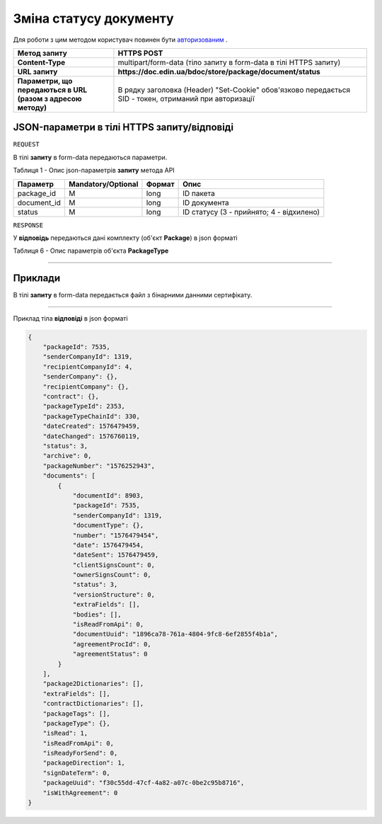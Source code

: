 #############################################################
**Зміна статусу документу**
#############################################################

Для роботи з цим методом користувач повинен бути `авторизованим <https://wiki-df.edin.ua/uk/latest/API_DOCflow/Methods/Authorization.html>`__ .

+--------------------------------------------------------------+--------------------------------------------------------------------------------------------------------+
|                       **Метод запиту**                       |                                            **HTTPS POST**                                              |
+==============================================================+========================================================================================================+
| **Content-Type**                                             | multipart/form-data (тіло запиту в form-data в тілі HTTPS запиту)                                      |
+--------------------------------------------------------------+--------------------------------------------------------------------------------------------------------+
| **URL запиту**                                               |   **https://doc.edin.ua/bdoc/store/package/document/status**                                           |
+--------------------------------------------------------------+--------------------------------------------------------------------------------------------------------+
| **Параметри, що передаються в URL (разом з адресою методу)** | В рядку заголовка (Header) "Set-Cookie" обов'язково передається SID - токен, отриманий при авторизації |
+--------------------------------------------------------------+--------------------------------------------------------------------------------------------------------+

**JSON-параметри в тілі HTTPS запиту/відповіді**
*******************************************************************

``REQUEST``

В тілі **запиту** в form-data передаються параметри.

Таблиця 1 - Опис json-параметрів **запиту** метода API

+-------------+--------------------+--------+------------------------------------------+
|  Параметр   | Mandatory/Optional | Формат |                   Опис                   |
+=============+====================+========+==========================================+
| package_id  | M                  | long   | ID пакета                                |
+-------------+--------------------+--------+------------------------------------------+
| document_id | M                  | long   | ID документа                             |
+-------------+--------------------+--------+------------------------------------------+
| status      | M                  | long   | ID статусу (3 - прийнято; 4 - відхилено) |
+-------------+--------------------+--------+------------------------------------------+

``RESPONSE``

У **відповідь** передаються дані комплекту (об'єкт **Package**) в json форматі

Таблиця 6 - Опис параметрів об'єкта **PackageType**

.. csv-table:: 
  :file: for_csv/PackageType.csv
  :widths:  1, 12, 41
  :header-rows: 1
  :stub-columns: 0

--------------

**Приклади**
*****************

В тілі **запиту** в form-data передається файл з бінарними данними сертифікату.

--------------

Приклад тіла **відповіді** в json форматі 

.. code:: ruby


  {
      "packageId": 7535,
      "senderCompanyId": 1319,
      "recipientCompanyId": 4,
      "senderCompany": {},
      "recipientCompany": {},
      "contract": {},
      "packageTypeId": 2353,
      "packageTypeChainId": 330,
      "dateCreated": 1576479459,
      "dateChanged": 1576760119,
      "status": 3,
      "archive": 0,
      "packageNumber": "1576252943",
      "documents": [
          {
              "documentId": 8903,
              "packageId": 7535,
              "senderCompanyId": 1319,
              "documentType": {},
              "number": "1576479454",
              "date": 1576479454,
              "dateSent": 1576479459,
              "clientSignsCount": 0,
              "ownerSignsCount": 0,
              "status": 3,
              "versionStructure": 0,
              "extraFields": [],
              "bodies": [],
              "isReadFromApi": 0,
              "documentUuid": "1896ca78-761a-4804-9fc8-6ef2855f4b1a",
              "agreementProcId": 0,
              "agreementStatus": 0
          }
      ],
      "package2Dictionaries": [],
      "extraFields": [],
      "contractDictionaries": [],
      "packageTags": [],
      "packageType": {},
      "isRead": 1,
      "isReadFromApi": 0,
      "isReadyForSend": 0,
      "packageDirection": 1,
      "signDateTerm": 0,
      "packageUuid": "f30c55dd-47cf-4a82-a07c-0be2c95b8716",
      "isWithAgreement": 0
  }





